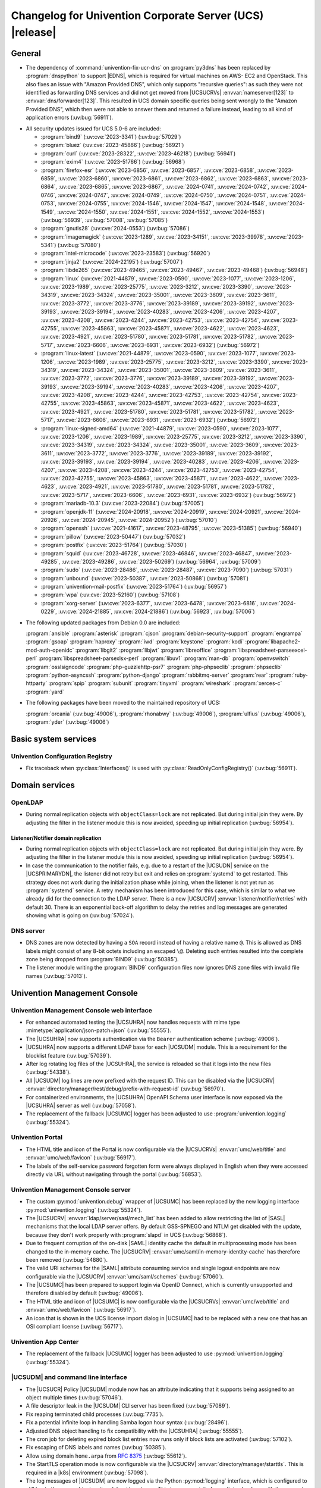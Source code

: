 .. SPDX-FileCopyrightText: 2021-2024 Univention GmbH
..
.. SPDX-License-Identifier: AGPL-3.0-only

.. _relnotes-changelog:

#########################################################
Changelog for Univention Corporate Server (UCS) |release|
#########################################################

.. _changelog-general:

*******
General
*******

* The dependency of :command:`univention-fix-ucr-dns` on :program:`py3dns` has been replaced by
  :program:`dnspython` to support |EDNS|, which is required for virtual machines on AWS-
  EC2 and OpenStack. This also fixes an issue with "Amazon Provided DNS", which
  only supports "recursive queries": as such they were not identified as
  forwarding DNS services and did not get moved from |UCSUCRVs|
  :envvar:`nameserver[123]` to :envvar:`dns/forwarder[123]`. This resulted in UCS domain
  specific queries being sent wrongly to the "Amazon Provided DNS", which then
  were not able to answer them and returned a failure instead, leading to all
  kind of application errors (:uv:bug:`56911`).

.. _security:

* All security updates issued for UCS 5.0-6 are included:

  * :program:`bind9` (:uv:cve:`2023-3341`) (:uv:bug:`57029`)

  * :program:`bluez` (:uv:cve:`2023-45866`) (:uv:bug:`56921`)

  * :program:`curl` (:uv:cve:`2023-28322`, :uv:cve:`2023-46218`)
    (:uv:bug:`56941`)

  * :program:`exim4` (:uv:cve:`2023-51766`) (:uv:bug:`56968`)

  * :program:`firefox-esr` (:uv:cve:`2023-6856`, :uv:cve:`2023-6857`,
    :uv:cve:`2023-6858`, :uv:cve:`2023-6859`, :uv:cve:`2023-6860`,
    :uv:cve:`2023-6861`, :uv:cve:`2023-6862`, :uv:cve:`2023-6863`,
    :uv:cve:`2023-6864`, :uv:cve:`2023-6865`, :uv:cve:`2023-6867`,
    :uv:cve:`2024-0741`, :uv:cve:`2024-0742`, :uv:cve:`2024-0746`,
    :uv:cve:`2024-0747`, :uv:cve:`2024-0749`, :uv:cve:`2024-0750`,
    :uv:cve:`2024-0751`, :uv:cve:`2024-0753`, :uv:cve:`2024-0755`,
    :uv:cve:`2024-1546`, :uv:cve:`2024-1547`, :uv:cve:`2024-1548`,
    :uv:cve:`2024-1549`, :uv:cve:`2024-1550`, :uv:cve:`2024-1551`,
    :uv:cve:`2024-1552`, :uv:cve:`2024-1553`) (:uv:bug:`56939`,
    :uv:bug:`57008`, :uv:bug:`57085`)

  * :program:`gnutls28` (:uv:cve:`2024-0553`) (:uv:bug:`57086`)

  * :program:`imagemagick` (:uv:cve:`2023-1289`, :uv:cve:`2023-34151`,
    :uv:cve:`2023-39978`, :uv:cve:`2023-5341`) (:uv:bug:`57080`)

  * :program:`intel-microcode` (:uv:cve:`2023-23583`)
    (:uv:bug:`56920`)

  * :program:`jinja2` (:uv:cve:`2024-22195`) (:uv:bug:`57007`)

  * :program:`libde265` (:uv:cve:`2023-49465`, :uv:cve:`2023-49467`,
    :uv:cve:`2023-49468`) (:uv:bug:`56948`)

  * :program:`linux` (:uv:cve:`2021-44879`, :uv:cve:`2023-0590`,
    :uv:cve:`2023-1077`, :uv:cve:`2023-1206`, :uv:cve:`2023-1989`,
    :uv:cve:`2023-25775`, :uv:cve:`2023-3212`, :uv:cve:`2023-3390`,
    :uv:cve:`2023-34319`, :uv:cve:`2023-34324`, :uv:cve:`2023-35001`,
    :uv:cve:`2023-3609`, :uv:cve:`2023-3611`, :uv:cve:`2023-3772`,
    :uv:cve:`2023-3776`, :uv:cve:`2023-39189`, :uv:cve:`2023-39192`,
    :uv:cve:`2023-39193`, :uv:cve:`2023-39194`, :uv:cve:`2023-40283`,
    :uv:cve:`2023-4206`, :uv:cve:`2023-4207`, :uv:cve:`2023-4208`,
    :uv:cve:`2023-4244`, :uv:cve:`2023-42753`, :uv:cve:`2023-42754`,
    :uv:cve:`2023-42755`, :uv:cve:`2023-45863`, :uv:cve:`2023-45871`,
    :uv:cve:`2023-4622`, :uv:cve:`2023-4623`, :uv:cve:`2023-4921`,
    :uv:cve:`2023-51780`, :uv:cve:`2023-51781`, :uv:cve:`2023-51782`,
    :uv:cve:`2023-5717`, :uv:cve:`2023-6606`, :uv:cve:`2023-6931`,
    :uv:cve:`2023-6932`) (:uv:bug:`56972`)

  * :program:`linux-latest` (:uv:cve:`2021-44879`,
    :uv:cve:`2023-0590`, :uv:cve:`2023-1077`, :uv:cve:`2023-1206`,
    :uv:cve:`2023-1989`, :uv:cve:`2023-25775`, :uv:cve:`2023-3212`,
    :uv:cve:`2023-3390`, :uv:cve:`2023-34319`, :uv:cve:`2023-34324`,
    :uv:cve:`2023-35001`, :uv:cve:`2023-3609`, :uv:cve:`2023-3611`,
    :uv:cve:`2023-3772`, :uv:cve:`2023-3776`, :uv:cve:`2023-39189`,
    :uv:cve:`2023-39192`, :uv:cve:`2023-39193`, :uv:cve:`2023-39194`,
    :uv:cve:`2023-40283`, :uv:cve:`2023-4206`, :uv:cve:`2023-4207`,
    :uv:cve:`2023-4208`, :uv:cve:`2023-4244`, :uv:cve:`2023-42753`,
    :uv:cve:`2023-42754`, :uv:cve:`2023-42755`, :uv:cve:`2023-45863`,
    :uv:cve:`2023-45871`, :uv:cve:`2023-4622`, :uv:cve:`2023-4623`,
    :uv:cve:`2023-4921`, :uv:cve:`2023-51780`, :uv:cve:`2023-51781`,
    :uv:cve:`2023-51782`, :uv:cve:`2023-5717`, :uv:cve:`2023-6606`,
    :uv:cve:`2023-6931`, :uv:cve:`2023-6932`) (:uv:bug:`56972`)

  * :program:`linux-signed-amd64` (:uv:cve:`2021-44879`,
    :uv:cve:`2023-0590`, :uv:cve:`2023-1077`, :uv:cve:`2023-1206`,
    :uv:cve:`2023-1989`, :uv:cve:`2023-25775`, :uv:cve:`2023-3212`,
    :uv:cve:`2023-3390`, :uv:cve:`2023-34319`, :uv:cve:`2023-34324`,
    :uv:cve:`2023-35001`, :uv:cve:`2023-3609`, :uv:cve:`2023-3611`,
    :uv:cve:`2023-3772`, :uv:cve:`2023-3776`, :uv:cve:`2023-39189`,
    :uv:cve:`2023-39192`, :uv:cve:`2023-39193`, :uv:cve:`2023-39194`,
    :uv:cve:`2023-40283`, :uv:cve:`2023-4206`, :uv:cve:`2023-4207`,
    :uv:cve:`2023-4208`, :uv:cve:`2023-4244`, :uv:cve:`2023-42753`,
    :uv:cve:`2023-42754`, :uv:cve:`2023-42755`, :uv:cve:`2023-45863`,
    :uv:cve:`2023-45871`, :uv:cve:`2023-4622`, :uv:cve:`2023-4623`,
    :uv:cve:`2023-4921`, :uv:cve:`2023-51780`, :uv:cve:`2023-51781`,
    :uv:cve:`2023-51782`, :uv:cve:`2023-5717`, :uv:cve:`2023-6606`,
    :uv:cve:`2023-6931`, :uv:cve:`2023-6932`) (:uv:bug:`56972`)

  * :program:`mariadb-10.3` (:uv:cve:`2023-22084`) (:uv:bug:`57005`)

  * :program:`openjdk-11` (:uv:cve:`2024-20918`, :uv:cve:`2024-20919`,
    :uv:cve:`2024-20921`, :uv:cve:`2024-20926`, :uv:cve:`2024-20945`,
    :uv:cve:`2024-20952`) (:uv:bug:`57010`)

  * :program:`openssh` (:uv:cve:`2021-41617`, :uv:cve:`2023-48795`,
    :uv:cve:`2023-51385`) (:uv:bug:`56940`)

  * :program:`pillow` (:uv:cve:`2023-50447`) (:uv:bug:`57032`)

  * :program:`postfix` (:uv:cve:`2023-51764`) (:uv:bug:`57030`)

  * :program:`squid` (:uv:cve:`2023-46728`, :uv:cve:`2023-46846`,
    :uv:cve:`2023-46847`, :uv:cve:`2023-49285`, :uv:cve:`2023-49286`,
    :uv:cve:`2023-50269`) (:uv:bug:`56964`, :uv:bug:`57009`)

  * :program:`sudo` (:uv:cve:`2023-28486`, :uv:cve:`2023-28487`,
    :uv:cve:`2023-7090`) (:uv:bug:`57031`)

  * :program:`unbound` (:uv:cve:`2023-50387`, :uv:cve:`2023-50868`)
    (:uv:bug:`57081`)

  * :program:`univention-mail-postfix` (:uv:cve:`2023-51764`)
    (:uv:bug:`56957`)

  * :program:`wpa` (:uv:cve:`2023-52160`) (:uv:bug:`57108`)

  * :program:`xorg-server` (:uv:cve:`2023-6377`, :uv:cve:`2023-6478`,
    :uv:cve:`2023-6816`, :uv:cve:`2024-0229`, :uv:cve:`2024-21885`,
    :uv:cve:`2024-21886`) (:uv:bug:`56923`, :uv:bug:`57006`)


.. _debian:

* The following updated packages from Debian 0.0 are included:

  :program:`ansible`
  :program:`asterisk`
  :program:`cjson`
  :program:`debian-security-support`
  :program:`engrampa`
  :program:`gsoap`
  :program:`haproxy`
  :program:`iwd`
  :program:`keystone`
  :program:`kodi`
  :program:`libapache2-mod-auth-openidc`
  :program:`libgit2`
  :program:`libjwt`
  :program:`libreoffice`
  :program:`libspreadsheet-parseexcel-perl`
  :program:`libspreadsheet-parsexlsx-perl`
  :program:`libuv1`
  :program:`man-db`
  :program:`openvswitch`
  :program:`osslsigncode`
  :program:`php-guzzlehttp-psr7`
  :program:`php-phpseclib`
  :program:`phpseclib`
  :program:`python-asyncssh`
  :program:`python-django`
  :program:`rabbitmq-server`
  :program:`rear`
  :program:`ruby-httparty`
  :program:`spip`
  :program:`subunit`
  :program:`tinyxml`
  :program:`wireshark`
  :program:`xerces-c`
  :program:`yard`

.. _maintained:

* The following packages have been moved to the maintained repository of UCS:

  :program:`orcania` (:uv:bug:`49006`), :program:`rhonabwy`
  (:uv:bug:`49006`), :program:`ulfius` (:uv:bug:`49006`),
  :program:`yder` (:uv:bug:`49006`)

.. _changelog-basic:

*********************
Basic system services
*********************

.. _changelog-basis-ucr:

Univention Configuration Registry
=================================

* Fix traceback when :py:class:`Interfaces()` is used with :py:class:`ReadOnlyConfigRegistry()`
  (:uv:bug:`56911`).

.. _changelog-domain:

***************
Domain services
***************

.. _changelog-domain-openldap:

OpenLDAP
========

* During normal replication objects with ``objectClass=lock`` are not replicated.
  But during initial join they were. By adjusting the filter in the listener
  module this is now avoided, speeding up initial replication
  (:uv:bug:`56954`).

.. _changelog-domain-openldap-replication:

Listener/Notifier domain replication
------------------------------------

* During normal replication objects with ``objectClass=lock`` are not replicated.
  But during initial join they were. By adjusting the filter in the listener
  module this is now avoided, speeding up initial replication
  (:uv:bug:`56954`).

* In case the communication to the notifier fails, e.g. due to a restart of the
  |UCSUDN| service on the |UCSPRIMARYDN|, the
  listener did not retry but exit and relies on :program:`systemd` to get restarted. This
  strategy does not work during the initialization phase while joining, when
  the listener is not yet run as :program:`systemd` service. A retry mechanism has been
  introduced for this case, which is similar to what we already did for the
  connection to the LDAP server. There is a new |UCSUCRV|
  :envvar:`listener/notifier/retries` with default 30. There is an exponential back-off
  algorithm to delay the retries and log messages are generated showing what is
  going on (:uv:bug:`57024`).

.. _changelog-domain-dnsserver:

DNS server
==========

* DNS zones are now detected by having a ``SOA`` record instead of having a
  relative name ``@``. This is allowed as DNS labels might consist of any 8-bit
  octets including an escaped ``\@``. Deleting such entries resulted into the
  complete zone being dropped from :program:`BIND9` (:uv:bug:`50385`).

* The listener module writing the :program:`BIND9` configuration files now ignores DNS
  zone files with invalid file names (:uv:bug:`57013`).

.. _changelog-umc:

*****************************
Univention Management Console
*****************************

.. _changelog-umc-web:

Univention Management Console web interface
===========================================

* For enhanced automated testing the |UCSUHRA| now handles requests with
  mime type :mimetype:`application/json-patch+json` (:uv:bug:`55555`).

* The |UCSUHRA| now supports authentication via the ``Bearer`` authentication
  scheme (:uv:bug:`49006`).

* |UCSUHRA| now supports a different LDAP base for each |UCSUDM| module. This is a
  requirement for the blocklist feature (:uv:bug:`57039`).

* After log rotating log files of the |UCSUHRA|, the service is reloaded so
  that it logs into the new files (:uv:bug:`54338`).

* All |UCSUDM| log lines are now prefixed with the request ID. This can be disabled
  via the |UCSUCRV| :envvar:`directory/manager/rest/debug/prefix-with-request-id`
  (:uv:bug:`56970`).

* For containerized environments, the |UCSUHRA| OpenAPI Schema user
  interface is now exposed via the |UCSUHRA| server as well
  (:uv:bug:`57058`).

* The replacement of the fallback |UCSUMC| logger has been adjusted to use
  :program:`univention.logging` (:uv:bug:`55324`).

.. _changelog-umc-portal:

Univention Portal
=================

* The HTML title and icon of the Portal is now configurable via the |UCSUCRVs|
  :envvar:`umc/web/title` and :envvar:`umc/web/favicon` (:uv:bug:`56917`).

* The labels of the self-service password forgotten form were always displayed
  in English when they were accessed directly via URL without navigating
  through the portal (:uv:bug:`56853`).

.. _changelog-umc-server:

Univention Management Console server
====================================

* The custom :py:mod:`univention.debug` wrapper of |UCSUMC| has been replaced by the new
  logging interface :py:mod:`univention.logging` (:uv:bug:`55324`).

* The |UCSUCRV| :envvar:`ldap/server/sasl/mech_list` has been added to allow
  restricting the list of |SASL| mechanisms that the local LDAP server offers. By
  default GSS-SPNEGO and NTLM get disabled with the update, because they don't
  work properly with :program:`slapd` in UCS (:uv:bug:`56868`).

* Due to frequent corruption of the on-disk |SAML| identity cache the default in
  multiprocessing mode has been changed to the in-memory cache. The |UCSUCRV|
  :envvar:`umc/saml/in-memory-identity-cache` has therefore been removed
  (:uv:bug:`54880`).

* The valid URI schemes for the |SAML| attribute consuming service and single
  logout endpoints are now configurable via the |UCSUCRV| :envvar:`umc/saml/schemes`
  (:uv:bug:`57060`).

* The |UCSUMC| has been prepared to support login via
  OpenID Connect, which is currently unsupported and therefore disabled by
  default (:uv:bug:`49006`).

* The HTML title and icon of |UCSUMC| is now configurable via the |UCSUCRVs|
  :envvar:`umc/web/title` and :envvar:`umc/web/favicon` (:uv:bug:`56917`).

* An icon that is shown in the UCS license import dialog in |UCSUMC| had to be
  replaced with a new one that has an OSI compliant license (:uv:bug:`56717`).

.. _changelog-umc-appcenter:

Univention App Center
=====================

* The replacement of the fallback |UCSUMC| logger has been adjusted to use
  :py:mod:`univention.logging` (:uv:bug:`55324`).

.. _changelog-umc-udmcli:

|UCSUDM| and command line interface
===================================

* The |UCSUCR| Policy |UCSUDM| module now has an attribute
  indicating that it supports being assigned to an object multiple times
  (:uv:bug:`57046`).

* A file descriptor leak in the |UCSUDM| CLI server has been fixed (:uv:bug:`57089`).

* Fix reaping terminated child processes (:uv:bug:`7735`).

* Fix a potential infinite loop in handling Samba logon hour syntax
  (:uv:bug:`28496`).

* Adjusted DNS object handling to fix compatibility with the |UCSUHRA|
  (:uv:bug:`55555`).

* The cron job for deleting expired block list entries now runs only if block
  lists are activated (:uv:bug:`57102`).

* Fix escaping of DNS labels and names (:uv:bug:`50385`).

* Allow using domain ``home.arpa`` from :rfc:`8375` (:uv:bug:`55612`).

* The StartTLS operation mode is now configurable via the |UCSUCRV|
  :envvar:`directory/manager/starttls`. This is required in a |k8s| environment
  (:uv:bug:`57098`).

* The log messages of |UCSUDM| are now logged via the Python :py:mod:`logging` interface,
  which is configured to still log to the :py:mod:`univention.debug` log stream. This
  is a prerequisite for prefixing log lines with the request ID in the |UCSUHRA| (:uv:bug:`56970`).

* The :py:mod:`uldap` library now supports the |SASL| binding mechanism ``OAUTHBEARER``
  (:uv:bug:`49006`).

* On UCS 5.2 systems purely numeric user and group names are no longer allowed
  by default. The |UCSUCRVs| :envvar:`directory/manager/user/enable-legacy-username-format` and :envvar:`directory/manager/group/enable-legacy-cn-format` have been added
  to optionally allow such names if needed. System upgrades detect whether
  fully numeric names are already in use, in which case they are automatically
  allowed (:uv:bug:`56232`).

* The new logging interface :py:mod:`univention.logging` is used to initialize
  :py:mod:`univention.debug` (:uv:bug:`55324`).

* A missing dependency to :program:`python-univention-debug` has been added, which
  preserves Python 2.7 compatibility (:uv:bug:`57064`).

.. _changelog-umc-setup:

Modules for system settings / setup wizard
==========================================

* The |UCSUDM| CLI daemon is now restarted after setting the LDAP base during system
  setup (:uv:bug:`57039`).

* A incompatibility with newer versions of :program:`dnspython` has been fixed
  (:uv:bug:`56911`).

.. _changelog-umc-diagnostic:

System diagnostic module
========================

* The diagnostic plugin for checking |SAML| (|SSO|) certificates now also supports
  the Keycloak identity provider (:uv:bug:`55976`).

* The diagnostic module :command:`31_file_permissions` has been extended to include
  sensitive files for |OIDC| configuration (:uv:bug:`49006`).

* A check has been added to verify that the LDAP server's configuration file
  has the file system permissions 0640 (:uv:bug:`57038`).

.. _changelog-umc-other:

Other modules
=============

* A |UCSUMC| module for blocklist lists and entries has been added (:uv:bug:`57043`).

* Existing |UCSUCR| policies attached to a container
  are no longer deleted when multiple ones previously existed and a new one is
  added (:uv:bug:`57046`).

* The error handling when super-ordinate objects don't exist has been repaired
  (:uv:bug:`55555`).

.. _changelog-lib:

*************************
Univention base libraries
*************************

* A new Python module :py:mod:`univention.logging` has been introduced which provides a
  Python :py:mod:`logging` handler for :py:mod:`univention.debug`. It allows software
  components to use the :py:mod:`logging` interface of Python while logging into a
  :py:mod:`univention.debug` stream (:uv:bug:`55324`).

* Log messages are no longer erroneously logged by the wrong logger when
  :py:mod:`univention.debug2` is used but :py:mod:`univention.logging` isn't imported
  (:uv:bug:`57026`).

* The detection of the correct log level has been repaired in case
  :py:mod:`univention.debug` was not initialized via :py:mod:`univention.logging`
  (:uv:bug:`57101`).

* The StartTLS operation mode is now configurable via the |UCSUCRV| :envvar:`directory/manager/starttls`. This is required in a |k8s| environment
  (:uv:bug:`57098`).

* An unused dependency on :program:`py3dns` has been removed (:uv:bug:`56911`).

* The :py:mod:`uldap` library now supports the |SASL| binding mechanism ``OAUTHBEARER``
  (:uv:bug:`49006`).

* The log messages of :py:mod:`uldap` are now logged via the Python :py:mod:`logging`
  interface, which is configured to still log to the :py:mod:`univention.debug` log
  stream. This is a prerequisite for prefixing log lines with the request ID
  in the |UCSUHRA| (:uv:bug:`56970`).

* The new LDAP database ``cn=internal`` has been added to store blocklist entries
  (:uv:bug:`57038`).

* The LDAP server has been extended with the ``OAUTHBEARER`` |SASL| mechanism,
  which is disabled by default (:uv:bug:`49006`).

* A memory leak in the |UCSUHRA| has been fixed, which was caused by not
  discarding unused weak references in the :py:class:`univention.lib.i18n.Translation`
  (:uv:bug:`56420`).

.. _changelog-deployment:

*******************
Software deployment
*******************

* On UCS 5.2 systems purely numeric user and group names are no longer allowed
  by default. The |UCSUCRVs| :envvar:`directory/manager/user/enable-legacy-username-format` and :envvar:`directory/manager/group/enable-legacy-cn-format` have been added
  to optionally allow such names if needed. System upgrades detect whether
  fully numeric names are already in use, in which case they are automatically
  allowed (:uv:bug:`56232`).

* :command:`univention-system-stats` collects system information periodically. One of
  the commands it uses is :command:`top`. The parameter ``c`` has been added to show the
  complete process command line in the output of :command:`top` (:uv:bug:`50567`).

.. _changelog-deployment-pkgdb:

Software monitor
================

* The dependency on :program:`py3dns` has been replaced by :program:`dnspython` to support EDNS,
  which is required for virtual machines on AWS-EC2 and OpenStack
  (:uv:bug:`56911`).

* The StartTLS operation mode is now configurable via the |UCSUCRV| :envvar:`directory/manager/starttls`. This is required in a |k8s| environment
  (:uv:bug:`57098`).

.. _changelog-service:

***************
System services
***************

.. _changelog-service-saml:

|SAML|
======

* The :command:`univention-keycloak` scripts has been extended to support more
  parameters for the :command:`init` command (:uv:bug:`57001`).

* The standard configuration for Keycloak has been changed to allow machine
  accounts to login (:uv:bug:`57100`).

* The package :program:`univention-keycloak` ships the command line script :command:`univention-
  keycloak-migration-status` which is used before the update to UCS 5.2 to
  check whether the migration to Keycloak is complete. The requirement to
  install the Keycloak app before the update has been dropped. The update to
  UCS 5.2 will be possible without the installation of the Keycloak app
  (:uv:bug:`56888`).

* Commands to manage proxy realms (supplemental logical |IDP|\ 's in Keycloak that
  authenticate users on the default |IDP|) have been added to `univention-
  Keycloak` (:uv:bug:`56884`).

* The :command:`univention-keycloak` scripts has been extended to support more
  parameters for the ``oidc/rp`` creation (:uv:bug:`49006`).

.. _changelog-service-selfservice:

Univention self service
=======================

* The connection settings for the :program:`memcached` and :program:`PostgreSQL` databases are now
  configurable via |UCSUCRVs|. This is a requirement to run the self service
  in a containerized environment (:uv:bug:`57061`).

.. _changelog-service-mail:

Mail services
=============

* Avoid duplicate entries in :file:`/etc/fetchmailrc` when running a listener
  re-synchronization (:uv:bug:`56521`).

* Fixed migration script LDAP filter to only process user objects
  (:uv:bug:`57090`).

* The Fetchmail listener now writes atomically to :file:`/etc/fetchmailrc`
  (:uv:bug:`56587`).

.. _changelog-service-dovecot:

Dovecot
=======

* The type of the |UCSUCRV| :envvar:`mail/dovecot/logging/auth_verbose_passwords`
  has been changed to :py:obj:`str`, so that the validation in |UCSUCR| strict type setting
  mode passes (:uv:bug:`56520`).

.. _changelog-service-radius:

RADIUS
======

* The |UCSUCRV| :envvar:`freeradius/conf/allow-mac-address-authentication` has been
  added to to allow authentication via MAC address and VLAN-assignment for
  computer objects. By default, this feature is disabled (:uv:bug:`56060`).

.. _changelog-service-other:

Other services
==============

* The directory :file:`/var/log/univention/listener_modules/` and
  :file:`/var/log/apt/history.log` are now also fetched in a Univention Support
  Information archive (:uv:bug:`56962`).

.. _changelog-win:

********************
Services for Windows
********************

.. _changelog-win-samba:

Samba
=====

* When joining a system to a UCS domain with a large number of objects in the
  LDAP directory, the script :command:`create_spn_account.sh` restarted the S4-Connector
  too often while waiting for the service principal name to appear in the
  Samba/AD SAM directory, possibly causing additional delay. (:uv:bug:`57027`).

* When stopping the samba processes, a process could remain e.g. bound to port
  135, causing problems for samba restarts. The script stopping the processes
  has been made more robust (:uv:bug:`56914`).

.. _changelog-win-s4c:

Univention S4 Connector
=======================

* During normal replication objects with ``objectClass=lock`` are not replicated.
  But during initial join they were. By adjusting the filter in the listener
  module this is now avoided, speeding up initial replication
  (:uv:bug:`56954`).

* Initial join could take a long time in cases where customers have a lot of
  DNS records in Samba/AD. The joinscript now prioritizes objects (DNS zones
  etc) that are essential for operation of Samba/AD. This improves usability
  during initial joins and rejoins (:uv:bug:`56956`).

* Group member DNs with containing special characters that require escaping can
  be notated in different ways. When comparing them, this has not been taken
  into consideration, leading to rejects and tracebacks in the log file. (:uv:bug:`57072`).

* The StartTLS operation mode is now configurable via the |UCSUCRV|
  :envvar:`directory/manager/starttls`. This is required in a |k8s| environment
  (:uv:bug:`57098`).

.. _changelog-win-adc:

Univention Active Directory Connection
======================================

* During normal replication objects with ``objectClass=lock`` are not replicated.
  But during initial join they were. By adjusting the filter in the listener
  module this is now avoided, speeding up initial replication
  (:uv:bug:`56954`).

* Group member DNs with containing special characters that require escaping can
  be notated in different ways. When comparing them, this has not been taken
  into consideration, leading to rejects and tracebacks in the log file. (:uv:bug:`57072`).

* The StartTLS operation mode is now configurable via the |UCSUCRV|
  :envvar:`directory/manager/starttls`. This is required in a |k8s| environment
  (:uv:bug:`57098`).

.. _changelog-other:

*************
Other changes
*************

* A PAM and a |SASL| module for ``OAUTHBEARER`` (:rfc:`7628`) has been introduced
  (:uv:bug:`49006`).
